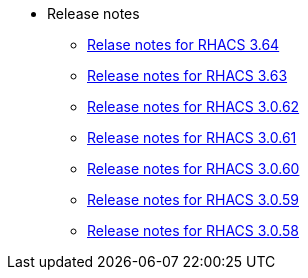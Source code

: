 * Release notes
** xref:364-release-notes.adoc[Relase notes for RHACS 3.64]
** xref:363-release-notes.adoc[Release notes for RHACS 3.63]
** xref:3062-release-notes.adoc[Release notes for RHACS 3.0.62]
** xref:3061-release-notes.adoc[Release notes for RHACS 3.0.61]
** xref:3060-release-notes.adoc[Release notes for RHACS 3.0.60]
** xref:3059-release-notes.adoc[Release notes for RHACS 3.0.59]
** xref:3058-release-notes.adoc[Release notes for RHACS 3.0.58]
